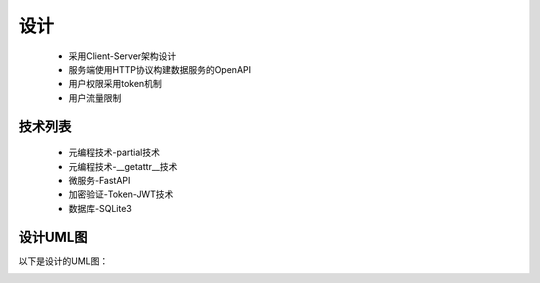 ====
设计
====
	* 采用Client-Server架构设计
	* 服务端使用HTTP协议构建数据服务的OpenAPI
	* 用户权限采用token机制
	* 用户流量限制

技术列表
--------

	* 元编程技术-partial技术
	* 元编程技术-__getattr__技术
	* 微服务-FastAPI
	* 加密验证-Token-JWT技术
	* 数据库-SQLite3


设计UML图
---------

以下是设计的UML图：

.. image:: DaShareUML.png
	